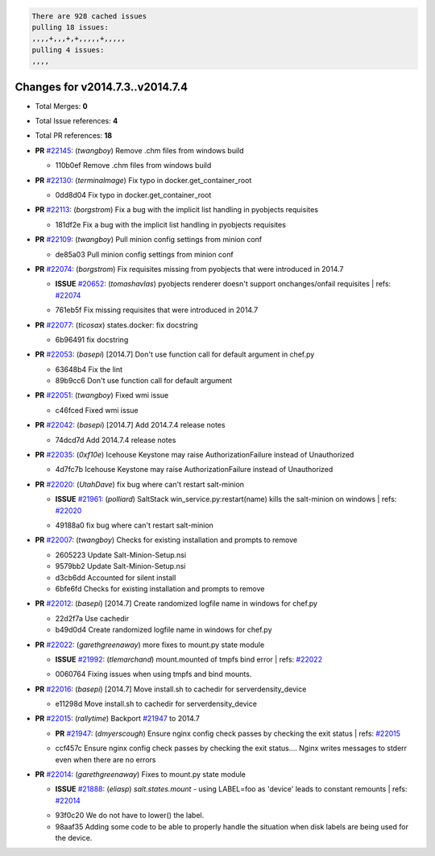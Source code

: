 .. code-block:: bash

    There are 928 cached issues
    pulling 18 issues:
    ,,,,+,,,+,+,,,,,+,,,,,
    pulling 4 issues:
    ,,,,

Changes for v2014.7.3..v2014.7.4
--------------------------------

- Total Merges: **0**
- Total Issue references: **4**
- Total PR references: **18**

- **PR** `#22145`_: (*twangboy*) Remove .chm files from windows build


  * 110b0ef Remove .chm files from windows build
- **PR** `#22130`_: (*terminalmage*) Fix typo in docker.get_container_root


  * 0dd8d04 Fix typo in docker.get_container_root
- **PR** `#22113`_: (*borgstrom*) Fix a bug with the implicit list handling in pyobjects requisites


  * 181df2e Fix a bug with the implicit list handling in pyobjects requisites
- **PR** `#22109`_: (*twangboy*) Pull minion config settings from minion conf


  * de85a03 Pull minion config settings from minion conf
- **PR** `#22074`_: (*borgstrom*) Fix requisites missing from pyobjects that were introduced in 2014.7

  - **ISSUE** `#20652`_: (*tomashavlas*) pyobjects renderer doesn't support onchanges/onfail requisites
    | refs: `#22074`_

  * 761eb5f Fix missing requisites that were introduced in 2014.7
- **PR** `#22077`_: (*ticosax*) states.docker: fix docstring


  * 6b96491 fix docstring
- **PR** `#22053`_: (*basepi*) [2014.7] Don't use function call for default argument in chef.py


  * 63648b4 Fix the lint

  * 89b9cc6 Don't use function call for default argument
- **PR** `#22051`_: (*twangboy*) Fixed wmi issue


  * c46fced Fixed wmi issue
- **PR** `#22042`_: (*basepi*) [2014.7] Add 2014.7.4 release notes


  * 74dcd7d Add 2014.7.4 release notes
- **PR** `#22035`_: (*0xf10e*) Icehouse Keystone may raise AuthorizationFailure instead of Unauthorized


  * 4d7fc7b Icehouse Keystone may raise AuthorizationFailure instead of Unauthorized
- **PR** `#22020`_: (*UtahDave*) fix bug where can't restart salt-minion

  - **ISSUE** `#21961`_: (*polliard*) SaltStack win_service.py:restart(name) kills the salt-minion on windows
    | refs: `#22020`_

  * 49188a0 fix bug where can't restart salt-minion
- **PR** `#22007`_: (*twangboy*) Checks for existing installation and prompts to remove


  * 2605223 Update Salt-Minion-Setup.nsi

  * 9579bb2 Update Salt-Minion-Setup.nsi

  * d3cb6dd Accounted for silent install

  * 6bfe6fd Checks for existing installation and prompts to remove
- **PR** `#22012`_: (*basepi*) [2014.7] Create randomized logfile name in windows for chef.py


  * 22d2f7a Use cachedir

  * b49d0d4 Create randomized logfile name in windows for chef.py
- **PR** `#22022`_: (*garethgreenaway*) more fixes to mount.py state module

  - **ISSUE** `#21992`_: (*tlemarchand*) mount.mounted of tmpfs bind error
    | refs: `#22022`_

  * 0060764 Fixing issues when using tmpfs and bind mounts.
- **PR** `#22016`_: (*basepi*) [2014.7] Move install.sh to cachedir for serverdensity_device


  * e11298d Move install.sh to cachedir for serverdensity_device
- **PR** `#22015`_: (*rallytime*) Backport `#21947`_ to 2014.7

  - **PR** `#21947`_: (*dmyerscough*) Ensure nginx config check passes by checking the exit status
    | refs: `#22015`_

  * ccf457c Ensure nginx config check passes by checking the exit status.... Nginx writes messages to stderr even when there are no errors
- **PR** `#22014`_: (*garethgreenaway*) Fixes to mount.py state module

  - **ISSUE** `#21888`_: (*eliasp*) `salt.states.mount` - using LABEL=foo as 'device' leads to constant remounts
    | refs: `#22014`_

  * 93f0c20 We do not have to lower() the label.

  * 98aaf35 Adding some code to be able to properly handle the situation when disk labels are being used for the device.


.. _`#20652`: https://github.com/saltstack/salt/issues/20652
.. _`#21888`: https://github.com/saltstack/salt/issues/21888
.. _`#21947`: https://github.com/saltstack/salt/issues/21947
.. _`#21961`: https://github.com/saltstack/salt/issues/21961
.. _`#21992`: https://github.com/saltstack/salt/issues/21992
.. _`#22007`: https://github.com/saltstack/salt/issues/22007
.. _`#22012`: https://github.com/saltstack/salt/issues/22012
.. _`#22014`: https://github.com/saltstack/salt/issues/22014
.. _`#22015`: https://github.com/saltstack/salt/issues/22015
.. _`#22016`: https://github.com/saltstack/salt/issues/22016
.. _`#22020`: https://github.com/saltstack/salt/issues/22020
.. _`#22022`: https://github.com/saltstack/salt/issues/22022
.. _`#22035`: https://github.com/saltstack/salt/issues/22035
.. _`#22042`: https://github.com/saltstack/salt/issues/22042
.. _`#22051`: https://github.com/saltstack/salt/issues/22051
.. _`#22053`: https://github.com/saltstack/salt/issues/22053
.. _`#22074`: https://github.com/saltstack/salt/issues/22074
.. _`#22077`: https://github.com/saltstack/salt/issues/22077
.. _`#22109`: https://github.com/saltstack/salt/issues/22109
.. _`#22113`: https://github.com/saltstack/salt/issues/22113
.. _`#22130`: https://github.com/saltstack/salt/issues/22130
.. _`#22145`: https://github.com/saltstack/salt/issues/22145
